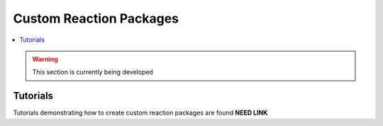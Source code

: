 ﻿Custom Reaction Packages
========================

.. contents:: :local:

.. warning:: This section is currently being developed

Tutorials
---------
Tutorials demonstrating how to create custom reaction packages are found **NEED LINK**     
    
